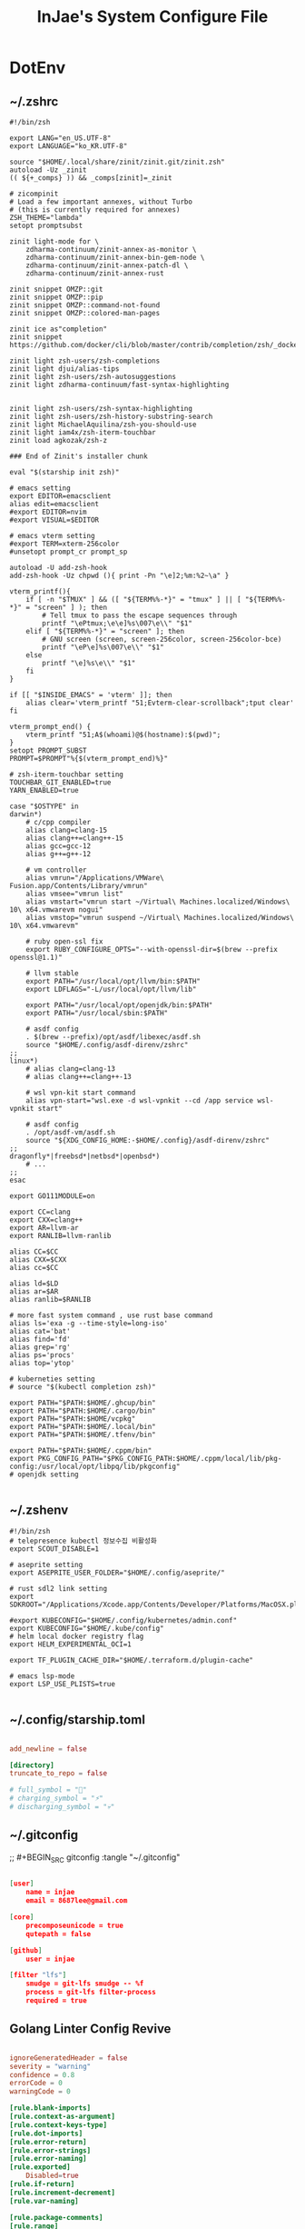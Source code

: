 #+TITLE: InJae's System Configure File
#+OPTIONS: toc:4 h:4
#+PROPERTY: header-args :cache yes :mkdir yes

* DotEnv
** ~/.zshrc
#+BEGIN_SRC shell :tangle "~/.zshrc"
  #!/bin/zsh

  export LANG="en_US.UTF-8" 
  export LANGUAGE="ko_KR.UTF-8"
  
  source "$HOME/.local/share/zinit/zinit.git/zinit.zsh"
  autoload -Uz _zinit
  (( ${+_comps} )) && _comps[zinit]=_zinit
  
  # zicompinit
  # Load a few important annexes, without Turbo
  # (this is currently required for annexes)
  ZSH_THEME="lambda"
  setopt promptsubst
  
  zinit light-mode for \
      zdharma-continuum/zinit-annex-as-monitor \
      zdharma-continuum/zinit-annex-bin-gem-node \
      zdharma-continuum/zinit-annex-patch-dl \
      zdharma-continuum/zinit-annex-rust
  
  zinit snippet OMZP::git
  zinit snippet OMZP::pip
  zinit snippet OMZP::command-not-found
  zinit snippet OMZP::colored-man-pages
  
  zinit ice as"completion"
  zinit snippet https://github.com/docker/cli/blob/master/contrib/completion/zsh/_docker
  
  zinit light zsh-users/zsh-completions
  zinit light djui/alias-tips
  zinit light zsh-users/zsh-autosuggestions
  zinit light zdharma-continuum/fast-syntax-highlighting
  
  
  zinit light zsh-users/zsh-syntax-highlighting
  zinit light zsh-users/zsh-history-substring-search
  zinit light MichaelAquilina/zsh-you-should-use
  zinit light iam4x/zsh-iterm-touchbar
  zinit load agkozak/zsh-z
  
  ### End of Zinit's installer chunk

  eval "$(starship init zsh)"
  
  # emacs setting
  export EDITOR=emacsclient
  alias edit=emacsclient
  #export EDITOR=nvim
  #export VISUAL=$EDITOR
  
  # emacs vterm setting
  #export TERM=xterm-256color    
  #unsetopt prompt_cr prompt_sp

  autoload -U add-zsh-hook
  add-zsh-hook -Uz chpwd (){ print -Pn "\e]2;%m:%2~\a" }
  
  vterm_printf(){
      if [ -n "$TMUX" ] && ([ "${TERM%%-*}" = "tmux" ] || [ "${TERM%%-*}" = "screen" ] ); then
          # Tell tmux to pass the escape sequences through
          printf "\ePtmux;\e\e]%s\007\e\\" "$1"
      elif [ "${TERM%%-*}" = "screen" ]; then
          # GNU screen (screen, screen-256color, screen-256color-bce)
          printf "\eP\e]%s\007\e\\" "$1"
      else
          printf "\e]%s\e\\" "$1"
      fi
  }
  
  if [[ "$INSIDE_EMACS" = 'vterm' ]]; then
      alias clear='vterm_printf "51;Evterm-clear-scrollback";tput clear'
  fi
  
  vterm_prompt_end() {
      vterm_printf "51;A$(whoami)@$(hostname):$(pwd)";
  }
  setopt PROMPT_SUBST
  PROMPT=$PROMPT"%{$(vterm_prompt_end)%}"
  
  # zsh-iterm-touchbar setting
  TOUCHBAR_GIT_ENABLED=true
  YARN_ENABLED=true
  
  case "$OSTYPE" in
  darwin*)
      # c/cpp compiler
      alias clang=clang-15
      alias clang++=clang++-15
      alias gcc=gcc-12
      alias g++=g++-12
  
      # vm controller
      alias vmrun="/Applications/VMWare\ Fusion.app/Contents/Library/vmrun"
      alias vmsee="vmrun list"
      alias vmstart="vmrun start ~/Virtual\ Machines.localized/Windows\ 10\ x64.vmwarevm nogui"
      alias vmstop="vmrun suspend ~/Virtual\ Machines.localized/Windows\ 10\ x64.vmwarevm"
  
      # ruby open-ssl fix
      export RUBY_CONFIGURE_OPTS="--with-openssl-dir=$(brew --prefix openssl@1.1)"

      # llvm stable
      export PATH="/usr/local/opt/llvm/bin:$PATH"
      export LDFLAGS="-L/usr/local/opt/llvm/lib"

      export PATH="/usr/local/opt/openjdk/bin:$PATH"
      export PATH="/usr/local/sbin:$PATH"
  
      # asdf config
      . $(brew --prefix)/opt/asdf/libexec/asdf.sh
      source "$HOME/.config/asdf-direnv/zshrc"
  ;;
  linux*)
      # alias clang=clang-13
      # alias clang++=clang++-13
  
      # wsl vpn-kit start command
      alias vpn-start="wsl.exe -d wsl-vpnkit --cd /app service wsl-vpnkit start"
  
      # asdf config
      . /opt/asdf-vm/asdf.sh
      source "${XDG_CONFIG_HOME:-$HOME/.config}/asdf-direnv/zshrc"
  ;;
  dragonfly*|freebsd*|netbsd*|openbsd*)
      # ...
  ;;
  esac
  
  export GO111MODULE=on
  
  export CC=clang
  export CXX=clang++
  export AR=llvm-ar
  export RANLIB=llvm-ranlib
  
  alias CC=$CC
  alias CXX=$CXX
  alias cc=$CC
  
  alias ld=$LD
  alias ar=$AR
  alias ranlib=$RANLIB
  
  # more fast system command , use rust base command
  alias ls='exa -g --time-style=long-iso'
  alias cat='bat'
  alias find='fd'
  alias grep='rg'
  alias ps='procs'
  alias top='ytop'
  
  # kuberneties setting
  # source "$(kubectl completion zsh)"

  export PATH="$PATH:$HOME/.ghcup/bin"
  export PATH="$PATH:$HOME/.cargo/bin"
  export PATH="$PATH:$HOME/vcpkg"
  export PATH="$PATH:$HOME/.local/bin"
  export PATH="$PATH:$HOME/.tfenv/bin"

  export PATH="$PATH:$HOME/.cppm/bin"
  export PKG_CONFIG_PATH="$PKG_CONFIG_PATH:$HOME/.cppm/local/lib/pkg-config:/usr/local/opt/libpq/lib/pkgconfig"
  # openjdk setting
  
  #+END_SRC

** ~/.zshenv
#+BEGIN_SRC shell :tangle "~/.zshenv"
  #!/bin/zsh
  # telepresence kubectl 정보수집 비활성화
  export SCOUT_DISABLE=1
  
  # aseprite setting
  export ASEPRITE_USER_FOLDER="$HOME/.config/aseprite/"
  
  # rust sdl2 link setting
  export SDKROOT="/Applications/Xcode.app/Contents/Developer/Platforms/MacOSX.platform/Developer/SDKs/MacOSX.sdk"
  
  #export KUBECONFIG="$HOME/.config/kubernetes/admin.conf"
  export KUBECONFIG="$HOME/.kube/config"
  # helm local docker registry flag
  export HELM_EXPERIMENTAL_OCI=1
  
  export TF_PLUGIN_CACHE_DIR="$HOME/.terraform.d/plugin-cache"
  
  # emacs lsp-mode 
  export LSP_USE_PLISTS=true

#+END_SRC

** ~/.config/starship.toml
#+BEGIN_SRC toml :tangle "~/.config/starship.toml"

  add_newline = false
    
  [directory]
  truncate_to_repo = false

  # full_symbol = "🔋"
  # charging_symbol = "⚡️"
  # discharging_symbol = "💀"   

#+END_SRC

** ~/.gitconfig 
;; #+BEGIN_SRC gitconfig :tangle "~/.gitconfig"
#+BEGIN_SRC json :tangle no

  [user]
      name = injae
      email = 8687lee@gmail.com

  [core]
      precomposeunicode = true
      qutepath = false

  [github]
      user = injae

  [filter "lfs"]
      smudge = git-lfs smudge -- %f
      process = git-lfs filter-process
      required = true

#+END_SRC

** Golang Linter Config Revive
#+BEGIN_SRC toml :tangle "~/revive.toml"

  ignoreGeneratedHeader = false
  severity = "warning"
  confidence = 0.8
  errorCode = 0
  warningCode = 0

  [rule.blank-imports]
  [rule.context-as-argument]
  [rule.context-keys-type]
  [rule.dot-imports]
  [rule.error-return]
  [rule.error-strings]
  [rule.error-naming]
  [rule.exported]
      Disabled=true
  [rule.if-return]
  [rule.increment-decrement]
  [rule.var-naming]

  [rule.package-comments]
  [rule.range]
  [rule.receiver-naming]
  [rule.time-naming]
  [rule.unexported-return]
  [rule.indent-error-flow]
  [rule.errorf]
  [rule.empty-block]
  [rule.superfluous-else]
  [rule.unused-parameter]
  [rule.redefines-builtin-id]

#+END_SRC
